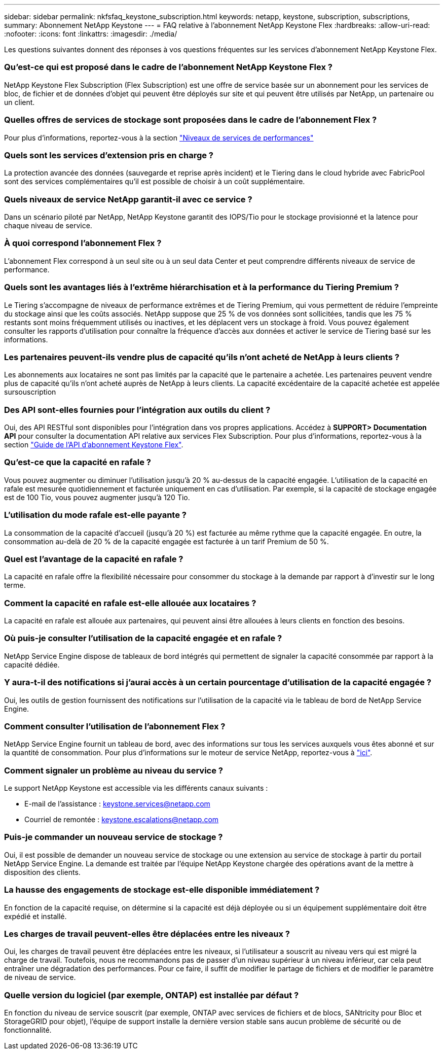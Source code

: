 ---
sidebar: sidebar 
permalink: nkfsfaq_keystone_subscription.html 
keywords: netapp, keystone, subscription, subscriptions, 
summary: Abonnement NetApp Keystone 
---
= FAQ relative à l'abonnement NetApp Keystone Flex
:hardbreaks:
:allow-uri-read: 
:nofooter: 
:icons: font
:linkattrs: 
:imagesdir: ./media/


[role="lead"]
Les questions suivantes donnent des réponses à vos questions fréquentes sur les services d'abonnement NetApp Keystone Flex.



=== Qu'est-ce qui est proposé dans le cadre de l'abonnement NetApp Keystone Flex ?

NetApp Keystone Flex Subscription (Flex Subscription) est une offre de service basée sur un abonnement pour les services de bloc, de fichier et de données d'objet qui peuvent être déployés sur site et qui peuvent être utilisés par NetApp, un partenaire ou un client.



=== Quelles offres de services de stockage sont proposées dans le cadre de l'abonnement Flex ?

Pour plus d'informations, reportez-vous à la section link:nkfsosm_performance.html["Niveaux de services de performances"]



=== Quels sont les services d'extension pris en charge ?

La protection avancée des données (sauvegarde et reprise après incident) et le Tiering dans le cloud hybride avec FabricPool sont des services complémentaires qu'il est possible de choisir à un coût supplémentaire.



=== Quels niveaux de service NetApp garantit-il avec ce service ?

Dans un scénario piloté par NetApp, NetApp Keystone garantit des IOPS/Tio pour le stockage provisionné et la latence pour chaque niveau de service.



=== À quoi correspond l'abonnement Flex ?

L'abonnement Flex correspond à un seul site ou à un seul data Center et peut comprendre différents niveaux de service de performance.



=== Quels sont les avantages liés à l'extrême hiérarchisation et à la performance du Tiering Premium ?

Le Tiering s'accompagne de niveaux de performance extrêmes et de Tiering Premium, qui vous permettent de réduire l'empreinte du stockage ainsi que les coûts associés. NetApp suppose que 25 % de vos données sont sollicitées, tandis que les 75 % restants sont moins fréquemment utilisés ou inactives, et les déplacent vers un stockage à froid. Vous pouvez également consulter les rapports d'utilisation pour connaître la fréquence d'accès aux données et activer le service de Tiering basé sur les informations.



=== Les partenaires peuvent-ils vendre plus de capacité qu'ils n'ont acheté de NetApp à leurs clients ?

Les abonnements aux locataires ne sont pas limités par la capacité que le partenaire a achetée. Les partenaires peuvent vendre plus de capacité qu'ils n'ont acheté auprès de NetApp à leurs clients. La capacité excédentaire de la capacité achetée est appelée sursouscription



=== Des API sont-elles fournies pour l'intégration aux outils du client ?

Oui, des API RESTful sont disponibles pour l'intégration dans vos propres applications. Accédez à *SUPPORT> Documentation API* pour consulter la documentation API relative aux services Flex Subscription. Pour plus d'informations, reportez-vous à la section link:https://docs.netapp.com/us-en/keystone/seapiref_overview_of_netapp_service_engine_apis.html["Guide de l'API d'abonnement Keystone Flex"].



=== Qu'est-ce que la capacité en rafale ?

Vous pouvez augmenter ou diminuer l'utilisation jusqu'à 20 % au-dessus de la capacité engagée. L'utilisation de la capacité en rafale est mesurée quotidiennement et facturée uniquement en cas d'utilisation. Par exemple, si la capacité de stockage engagée est de 100 Tio, vous pouvez augmenter jusqu'à 120 Tio.



=== L'utilisation du mode rafale est-elle payante ?

La consommation de la capacité d'accueil (jusqu'à 20 %) est facturée au même rythme que la capacité engagée. En outre, la consommation au-delà de 20 % de la capacité engagée est facturée à un tarif Premium de 50 %.



=== Quel est l'avantage de la capacité en rafale ?

La capacité en rafale offre la flexibilité nécessaire pour consommer du stockage à la demande par rapport à d'investir sur le long terme.



=== Comment la capacité en rafale est-elle allouée aux locataires ?

La capacité en rafale est allouée aux partenaires, qui peuvent ainsi être allouées à leurs clients en fonction des besoins.



=== Où puis-je consulter l'utilisation de la capacité engagée et en rafale ?

NetApp Service Engine dispose de tableaux de bord intégrés qui permettent de signaler la capacité consommée par rapport à la capacité dédiée.



=== Y aura-t-il des notifications si j'aurai accès à un certain pourcentage d'utilisation de la capacité engagée ?

Oui, les outils de gestion fournissent des notifications sur l'utilisation de la capacité via le tableau de bord de NetApp Service Engine.



=== Comment consulter l'utilisation de l'abonnement Flex ?

NetApp Service Engine fournit un tableau de bord, avec des informations sur tous les services auxquels vous êtes abonné et sur la quantité de consommation. Pour plus d'informations sur le moteur de service NetApp, reportez-vous à link:https://docs.netapp.com/us-en/keystone/sewebiug_overview.html["ici"].



=== Comment signaler un problème au niveau du service ?

Le support NetApp Keystone est accessible via les différents canaux suivants :

* E-mail de l'assistance : mailto:keystone.services@netapp.com[keystone.services@netapp.com^]
* Courriel de remontée : mailto:keystone.escalations@netapp.com[keystone.escalations@netapp.com^]




=== Puis-je commander un nouveau service de stockage ?

Oui, il est possible de demander un nouveau service de stockage ou une extension au service de stockage à partir du portail NetApp Service Engine. La demande est traitée par l'équipe NetApp Keystone chargée des opérations avant de la mettre à disposition des clients.



=== La hausse des engagements de stockage est-elle disponible immédiatement ?

En fonction de la capacité requise, on détermine si la capacité est déjà déployée ou si un équipement supplémentaire doit être expédié et installé.



=== Les charges de travail peuvent-elles être déplacées entre les niveaux ?

Oui, les charges de travail peuvent être déplacées entre les niveaux, si l'utilisateur a souscrit au niveau vers qui est migré la charge de travail. Toutefois, nous ne recommandons pas de passer d'un niveau supérieur à un niveau inférieur, car cela peut entraîner une dégradation des performances. Pour ce faire, il suffit de modifier le partage de fichiers et de modifier le paramètre de niveau de service.



=== Quelle version du logiciel (par exemple, ONTAP) est installée par défaut ?

En fonction du niveau de service souscrit (par exemple, ONTAP avec services de fichiers et de blocs, SANtricity pour Bloc et StorageGRID pour objet), l'équipe de support installe la dernière version stable sans aucun problème de sécurité ou de fonctionnalité.
